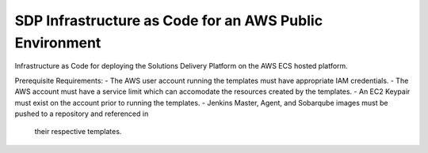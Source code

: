 --------------------------------------------------------
SDP Infrastructure as Code for an AWS Public Environment
--------------------------------------------------------


Infrastructure as Code for deploying the Solutions Delivery Platform on the AWS ECS hosted platform. 

Prerequisite Requirements:
-   The AWS user account running the templates must have appropriate IAM credentials.
-   The AWS account must have a service limit which can accomodate the resources created by the templates.
-   An EC2 Keypair must exist on the account prior to running the templates.
-   Jenkins Master, Agent, and Sobarqube images must be pushed to a repository and referenced in
    their respective templates.


